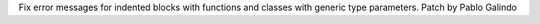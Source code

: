 Fix error messages for indented blocks with functions and classes with
generic type parameters. Patch by Pablo Galindo

